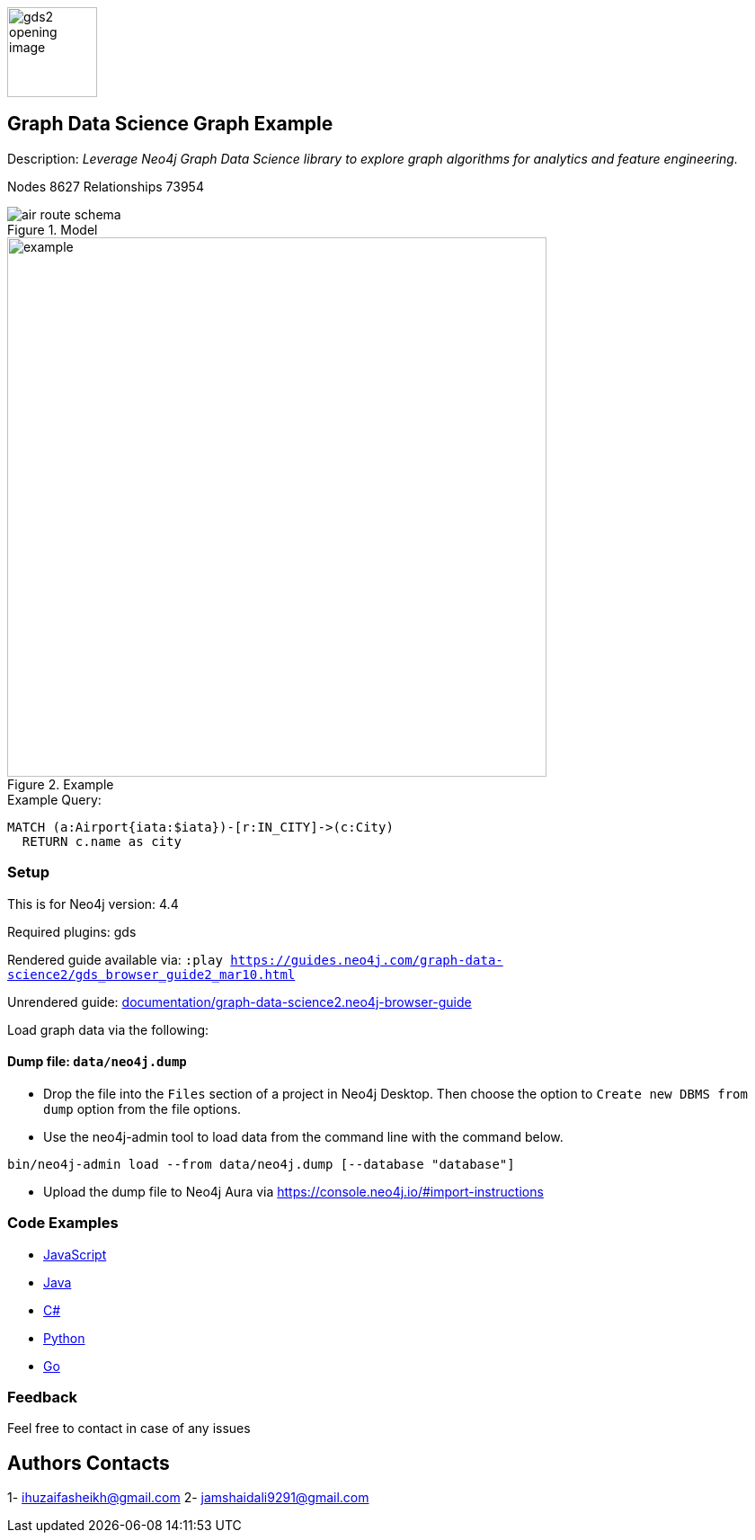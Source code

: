:name: graph-data-science2
:long-name: Graph Data Science
:description: Leverage Neo4j Graph Data Science library to explore graph algorithms for analytics and feature engineering.
:icon: documentation/img/gds2_opening_image.png
:tags: example-data,dataset,graph-data-science,graph-algorithms,graph-features
:author: Huzaifa Sheikh and Jamshaid Ali
:demodb: false
:data: false
:use-load-script: false
:use-dump-file: data/neo4j.dump
:zip-file: false
:use-plugin: gds
:target-db-version: 4.4
// :bloom-perspective: bloom/graph-data-science.bloom-perspective
:guide: documentation/graph-data-science2.neo4j-browser-guide
:rendered-guide: https://guides.neo4j.com/graph-data-science2/gds_browser_guide2_mar10.html
:model: documentation/img/air_route_schema.png
:example: documentation/img/example.png
:nodes: 8627
:relationships: 73954

:todo: false
image::{icon}[width=100]

== {long-name} Graph Example

Description: _{description}_

ifeval::[{todo} != false]
To Do: {todo}
endif::[]

Nodes {nodes} Relationships {relationships}

.Model
image::{model}[]

.Example
image::{example}[width=600]

.Example Query:
[source,cypher,role=query-example,param-name=iata,param-value="DEN",result-column=iata,expected-result="Denver"]
----
MATCH (a:Airport{iata:$iata})-[r:IN_CITY]->(c:City)
  RETURN c.name as city
----

=== Setup

This is for Neo4j version: {target-db-version}

ifeval::[{use-plugin} != false]
Required plugins: {use-plugin}
endif::[]

ifeval::[{demodb} != false]
The database is also available on https://demo.neo4jlabs.com:7473

Username "{name}", password: "{name}", database: "{name}"
endif::[]

Rendered guide available via: `:play {rendered-guide}`

Unrendered guide: link:{guide}[]

Load graph data via the following:

ifeval::[{data} != false]
==== Data files: `{data}`

Import flat files (csv, json, etc) using Cypher's https://neo4j.com/docs/cypher-manual/current/clauses/load-csv/?ref=gds-sandbox[`LOAD CSV`], https://neo4j.com/labs/apoc/?ref=gds-sandbox[APOC library], or https://neo4j.com/developer/data-import/?ref=gds-sandbox[other methods].
endif::[]

ifeval::[{use-dump-file} != false]
==== Dump file: `{use-dump-file}`

* Drop the file into the `Files` section of a project in Neo4j Desktop. Then choose the option to `Create new DBMS from dump` option from the file options.

* Use the neo4j-admin tool to load data from the command line with the command below.

[source,shell,subs=attributes]
----
bin/neo4j-admin load --from {use-dump-file} [--database "database"]
----

* Upload the dump file to Neo4j Aura via https://console.neo4j.io/#import-instructions
endif::[]

ifeval::[{use-load-script} != false]
==== Data load script: `{use-load-script}`

[source,shell,subs=attributes]
----
bin/cypher-shell -u neo4j -p "password" -f {use-load-script} [-d "database"]
----

Or import in Neo4j Browser by dragging or pasting the content of {use-load-script}.
endif::[]

ifeval::[{zip-file} != false]
==== Zip file

Download the zip file link:{repo}/raw/master/{name}.zip[{name}.zip] and add it as "project from file" to https://neo4j.com/developer/neo4j-desktop/?ref=neo4j-sandbox[Neo4j Desktop^].
endif::[]

=== Code Examples

* link:code/javascript/example.js[JavaScript]
* link:code/java/Example.java[Java]
* link:code/csharp/Example.cs[C#]
* link:code/python/example.py[Python]
* link:code/go/example.go[Go]

=== Feedback
Feel free to contact in case of any issues

== Authors Contacts
1- ihuzaifasheikh@gmail.com
2- jamshaidali9291@gmail.com